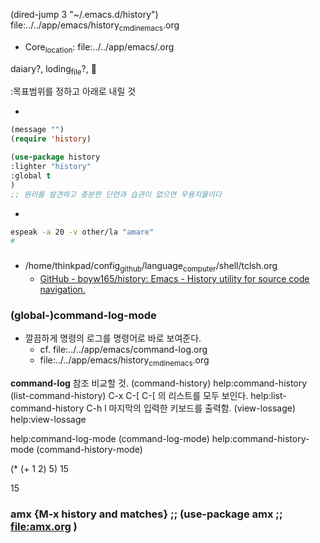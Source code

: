 (dired-jump 3 "~/.emacs.d/history")
file:../../app/emacs/history_cmd_in_emacs.org

  :꺽쇄s탭단축키로저장된yasnappet_angle_s_tab:  
  #+BEGIN_TEXT org :what_in_your_Mind? 
- Core_location: file:../../app/emacs/.org
daiary?, loding_file?, 

  #+END_TEXT
  :목표범위를 정하고 아래로 내릴 것
- 
#+begin_src emacs-lisp :results silent
(message "")
(require 'history)

(use-package history
:lighter "history"
:global t 
)
;; 원리를 발견하고 충분한 단련과 습관이 없으면 무용지물이다
#+end_src

- 
#+begin_src sh :results silent
espeak -a 20 -v other/la "amare"
#

#+end_src

  :END:



*** 
- /home/thinkpad/config_github/language_computer/shell/tclsh.org
  - [[https://github.com/boyw165/history][GitHub - boyw165/history: Emacs - History utility for source code navigation.]]



*** (global-)command-log-mode
- 깔끔하게 명령의 로그를 명령어로 바로 보여준다.
  - cf. file:../../app/emacs/command-log.org
  - file:../../app/emacs/history_cmd_in_emacs.org
*command-log* 참조 비교할 것.
(command-history) help:command-history
(list-command-history) C-x C-[ C-[ 의 리스트를 모두 보인다. help:list-command-history
C-h l 마지막의 입력한 키보드를 출력함. (view-lossage) 
help:view-lossage

help:command-log-mode (command-log-mode)
help:command-history-mode (command-history-mode)


(* (+ 1 2) 5)
15

15

*** amx {M-x history and matches} ;; (use-package amx ;; file:amx.org )



